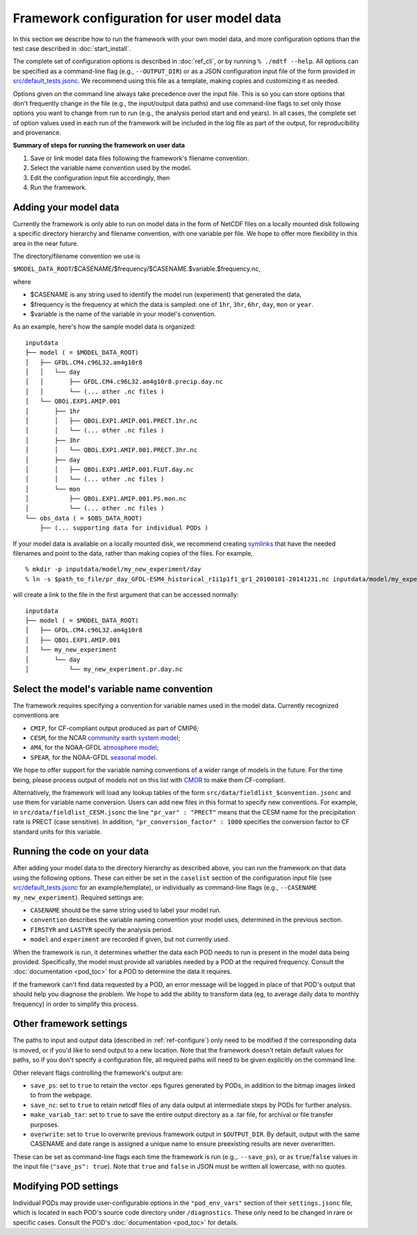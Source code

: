 Framework configuration for user model data
===========================================

In this section we describe how to run the framework with your own model data, and more configuration options than the test case described in :doc:`start_install`.

The complete set of configuration options is described in :doc:`ref_cli`, or by running ``% ./mdtf --help``. All options can be specified as a command-line flag (e.g., ``--OUTPUT_DIR``) or as a JSON configuration input file of the form provided in `src/default_tests.jsonc <https://github.com/NOAA-GFDL/MDTF-diagnostics/blob/develop/src/default_tests.jsonc>`__. We recommend using this file as a template, making copies and customizing it as needed.

Options given on the command line always take precedence over the input file. This is so you can store options that don't frequently change in the file (e.g., the input/output data paths) and use command-line flags to set only those options you want to change from run to run (e.g., the analysis period start and end years). In all cases, the complete set of option values used in each run of the framework will be included in the log file as part of the output, for reproducibility and provenance.

**Summary of steps for running the framework on user data**

1. Save or link model data files following the framework's filename convention.
2. Select the variable name convention used by the model.
3. Edit the configuration input file accordingly, then 
4. Run the framework.

Adding your model data
----------------------

Currently the framework is only able to run on model data in the form of NetCDF files on a locally mounted disk following a specific directory hierarchy and filename convention, with one variable per file. We hope to offer more flexibility in this area in the near future.

The directory/filename convention we use is

``$MODEL_DATA_ROOT``/$CASENAME/$frequency/$CASENAME.$variable.$frequency.nc,

where

- $CASENAME is any string used to identify the model run (experiment) that generated the data,
- $frequency is the frequency at which the data is sampled: one of ``1hr``, ``3hr``, ``6hr``, ``day``, ``mon`` or ``year``.
- $variable is the name of the variable in your model's convention.

As an example, here's how the sample model data is organized:

::

   inputdata
   ├── model ( = $MODEL_DATA_ROOT)
   │   ├── GFDL.CM4.c96L32.am4g10r8
   │   │   └── day
   │   │       ├── GFDL.CM4.c96L32.am4g10r8.precip.day.nc
   │   │       └── (... other .nc files )
   │   └── QBOi.EXP1.AMIP.001
   │       ├── 1hr
   │       │   ├── QBOi.EXP1.AMIP.001.PRECT.1hr.nc
   │       │   └── (... other .nc files )
   │       ├── 3hr
   │       │   └── QBOi.EXP1.AMIP.001.PRECT.3hr.nc
   │       ├── day
   │       │   ├── QBOi.EXP1.AMIP.001.FLUT.day.nc
   │       │   └── (... other .nc files )
   │       └── mon
   │           ├── QBOi.EXP1.AMIP.001.PS.mon.nc
   │           └── (... other .nc files )
   └── obs_data ( = $OBS_DATA_ROOT)
       ├── (... supporting data for individual PODs )

If your model data is available on a locally mounted disk, we recommend creating `symlinks <https://en.wikipedia.org/wiki/Symbolic_link>`__ that have the needed filenames and point to the data, rather than making copies of the files. For example,

::

   % mkdir -p inputdata/model/my_new_experiment/day
   % ln -s $path_to_file/pr_day_GFDL-ESM4_historical_r1i1p1f1_gr1_20100101-20141231.nc inputdata/model/my_experiment/day/my_new_experiment.pr.day.nc

will create a link to the file in the first argument that can be accessed normally:

::

   inputdata
   ├── model ( = $MODEL_DATA_ROOT)
   │   ├── GFDL.CM4.c96L32.am4g10r8
   │   ├── QBOi.EXP1.AMIP.001
   │   └── my_new_experiment
   │       └── day
   │           └── my_new_experiment.pr.day.nc

Select the model's variable name convention
-------------------------------------------

The framework requires specifying a convention for variable names used in the model data. Currently recognized conventions are

- ``CMIP``, for CF-compliant output produced as part of CMIP6;
- ``CESM``, for the NCAR `community earth system model <http://www.cesm.ucar.edu/>`__;
- ``AM4``, for the NOAA-GFDL `atmosphere model <https://www.gfdl.noaa.gov/am4/>`__;
- ``SPEAR``, for the NOAA-GFDL `seasonal model <https://www.gfdl.noaa.gov/research_highlight/spear-the-next-generation-gfdl-modeling-system-for-seasonal-to-multidecadal-prediction-and-projection/>`__.

We hope to offer support for the variable naming conventions of a wider range of models in the future. For the time being, please process output of models not on this list with `CMOR <https://cmor.llnl.gov/>`__ to make them CF-compliant.

Alternatively, the framework will load any lookup tables of the form ``src/data/fieldlist_$convention.jsonc`` and use them for variable name conversion. Users can add new files in this format to specify new conventions. For example, in ``src/data/fieldlist_CESM.jsonc`` the line ``"pr_var" : "PRECT"`` means that the CESM name for the precipitation rate is PRECT (case sensitive). In addition, ``"pr_conversion_factor" : 1000`` specifies the conversion factor to CF standard units for this variable.

Running the code on your data
-----------------------------

After adding your model data to the directory hierarchy as described above, you can run the framework on that data using the following options. These can either be set in the ``caselist`` section of the configuration input file (see `src/default_tests.jsonc <https://github.com/NOAA-GFDL/MDTF-diagnostics/blob/develop/src/default_tests.jsonc>`__ for an example/template), or individually as command-line flags (e.g., ``--CASENAME my_new_experiment``). Required settings are:

- ``CASENAME`` should be the same string used to label your model run.
- ``convention`` describes the variable naming convention your model uses, determined in the previous section.
- ``FIRSTYR`` and ``LASTYR`` specify the analysis period.
- ``model`` and ``experiment`` are recorded if given, but not currently used.

When the framework is run, it determines whether the data each POD needs to run is present in the model data being provided. Specifically, the model must provide all variables needed by a POD at the required frequency. Consult the :doc:`documentation <pod_toc>` for a POD to determine the data it requires.

If the framework can't find data requested by a POD, an error message will be logged in place of that POD's output that should help you diagnose the problem. We hope to add the ability to transform data (eg, to average daily data to monthly frequency) in order to simplify this process.

Other framework settings
------------------------

The paths to input and output data (described in :ref:`ref-configure`) only need to be modified if the corresponding data is moved, or if you'd like to send output to a new location. Note that the framework doesn't retain default values for paths, so if you don't specify a configuration file, all required paths will need to be given explicitly on the command line.

Other relevant flags controlling the framework's output are:

- ``save_ps``: set to ``true`` to retain the vector .eps figures generated by PODs, in addition to the bitmap images linked to from the webpage.
- ``save_nc``: set to ``true`` to retain netcdf files of any data output at intermediate steps by PODs for further analysis.
- ``make_variab_tar``: set to ``true`` to save the entire output directory as a .tar file, for archival or file transfer purposes.
- ``overwrite``: set to ``true`` to overwrite previous framework output in ``$OUTPUT_DIR``. By default, output with the same CASENAME and date range is assigned a unique name to ensure preexisting results are never overwritten.

These can be set as command-line flags each time the framework is run (e.g.,. ``--save_ps``), or as ``true``/``false`` values in the input file (``"save_ps": true``). Note that ``true`` and ``false`` in JSON must be written all lowercase, with no quotes.

Modifying POD settings
----------------------

Individual PODs may provide user-configurable options in the ``"pod_env_vars"`` section of their ``settings.jsonc`` file, which is located in each POD's source code directory under ``/diagnostics``. These only need to be changed in rare or specific cases. Consult the POD's :doc:`documentation <pod_toc>` for details.
